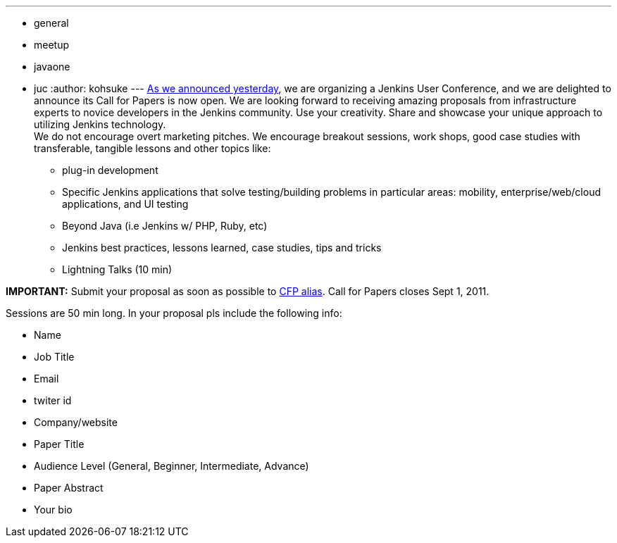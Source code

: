 ---
:layout: post
:title: "Jenkins User Conference: Call for Papers"
:nodeid: 331
:created: 1312911038
:tags:
  - general
  - meetup
  - javaone
  - juc
:author: kohsuke
---
link:/content/jenkins-user-conference[As we announced yesterday], we are organizing a Jenkins User Conference, and we are delighted to announce its Call for Papers is now open. We are looking forward to receiving amazing proposals from infrastructure experts to novice developers in the Jenkins community. Use your creativity. Share and showcase your unique approach to utilizing Jenkins technology. +
We do not encourage overt marketing pitches. We encourage breakout sessions, work shops, good case studies with transferable, tangible lessons and other topics like: +

* plug-in development +
* Specific Jenkins applications that solve testing/building problems in particular areas: mobility, enterprise/web/cloud applications, and UI testing +
* Beyond Java (i.e Jenkins w/ PHP, Ruby, etc) +
* Jenkins best practices, lessons learned, case studies, tips and tricks +
* Lightning Talks (10 min) +


*IMPORTANT:* Submit your proposal as soon as possible to mailto:juc-cfp@cloudbees.com[CFP alias]. Call for Papers closes Sept 1, 2011. +

Sessions are 50 min long. In your proposal pls include the following info: +

* Name +
* Job Title +
* Email +
* twiter id +
* Company/website +
* Paper Title +
* Audience Level (General, Beginner, Intermediate, Advance) +
* Paper Abstract +
* Your bio +

